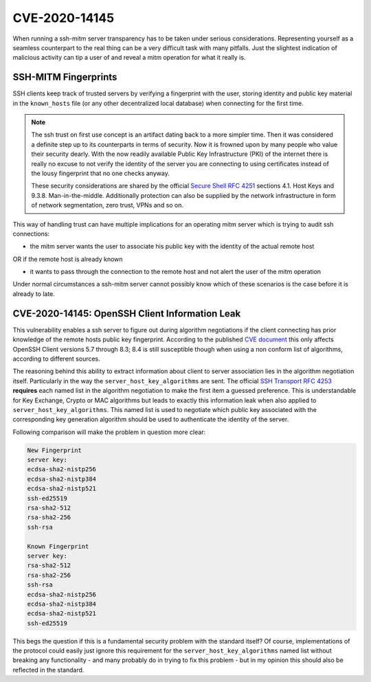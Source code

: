 CVE-2020-14145
==============

When running a ssh-mitm server transparency has to be taken under serious considerations. Representing yourself
as a seamless counterpart to the real thing can be a very difficult task with many pitfalls. Just the slightest
indication of malicious activity can tip a user of and reveal a mitm operation for what it really is.

SSH-MITM Fingerprints
----------------------

SSH clients keep track of trusted servers by verifying a fingerprint with the user, storing
identity and public key material in the ``known_hosts`` file (or any other decentralized local database)
when connecting for the first time.


.. note::

    The ssh trust on first use concept is an artifact dating back to a more simpler time. Then it was
    considered a definite step up to its counterparts in terms of security. Now it is frowned upon by
    many people who value their security dearly. With the now readily available Public Key Infrastructure (PKI)
    of the internet there is really no excuse to not verify the identity of the server you are connecting
    to using certificates instead of the lousy fingerprint that no one checks anyway.

    These security considerations are shared by the official
    `Secure Shell RFC 4251 <https://tools.ietf.org/html/rfc4251>`_ sections 4.1. Host Keys and 9.3.8. Man-in-the-middle.
    Additionally protection can
    also be supplied by the network infrastructure in form of network segmentation, zero trust,
    VPNs and so on.


This way of handling trust can have multiple implications for an operating mitm server which is trying to audit
ssh connections:

- the mitm server wants the user to associate his public key with the identity of the actual remote host

OR if the remote host is already known

- it wants to pass through the connection to the remote host and not alert the user of the mitm operation


Under normal circumstances a ssh-mitm server cannot possibly know which of these scenarios is the case
before it is already to late.

CVE-2020-14145: OpenSSH Client Information Leak
------------------------------------------------

This vulnerability enables a ssh server to figure out during algorithm negotiations if the client
connecting has prior knowledge of the remote hosts public key fingerprint. According to the published
`CVE document <https://cve.mitre.org/cgi-bin/cvename.cgi?name=CVE-2020-14145>`_ this only affects OpenSSH
Client versions 5.7 through 8.3; 8.4 is still susceptible though when using a non conform list of
algorithms, according to different sources.

The reasoning behind this ability to extract information about client to server association lies in the
algorithm negotiation itself. Particularly in the way the ``server_host_key_algorithms`` are sent.
The official `SSH Transport RFC 4253 <https://tools.ietf.org/html/rfc4253#section-7>`_ **requires**
each named list in the algorithm negotiation to make the first item a guessed preference.
This is understandable for Key Exchange, Crypto or MAC algorithms but leads
to exactly this information leak when also applied to ``server_host_key_algorithms``. This named list is used
to negotiate which public key associated with the corresponding key generation algorithm should be used
to authenticate the identity of the server.

Following comparison will make the problem in question more clear:

.. code-block:: bash

    New Fingerprint
    server key:
    ecdsa-sha2-nistp256
    ecdsa-sha2-nistp384
    ecdsa-sha2-nistp521
    ssh-ed25519
    rsa-sha2-512
    rsa-sha2-256
    ssh-rsa

    Known Fingerprint
    server key:
    rsa-sha2-512
    rsa-sha2-256
    ssh-rsa
    ecdsa-sha2-nistp256
    ecdsa-sha2-nistp384
    ecdsa-sha2-nistp521
    ssh-ed25519

..
    commented out
    +---------------------+---------------------+
    | New Fingerprint     | Known Fingerprint   |
    +=====================+=====================+
    | server key:         | server key:         |
    +---------------------+---------------------+
    | ecdsa-sha2-nistp256 | rsa-sha2-512        |
    +---------------------+---------------------+
    | ecdsa-sha2-nistp384 | rsa-sha2-256        |
    +---------------------+---------------------+
    | ecdsa-sha2-nistp521 | ssh-rsa             |
    +---------------------+---------------------+
    | ssh-ed25519         | ecdsa-sha2-nistp256 |
    +---------------------+---------------------+
    | rsa-sha2-512        | ecdsa-sha2-nistp384 |
    +---------------------+---------------------+
    | rsa-sha2-256        | ecdsa-sha2-nistp521 |
    +---------------------+---------------------+
    | ssh-rsa             | ssh-ed25519         |
    +---------------------+---------------------+


This begs the question if this is a fundamental security problem with the standard itself? Of course, implementations
of the protocol could easily just ignore this requirement for the ``server_host_key_algorithms`` named list
without breaking any functionality - and many probably do in trying to fix this problem - but in my opinion
this should also be reflected in the standard.